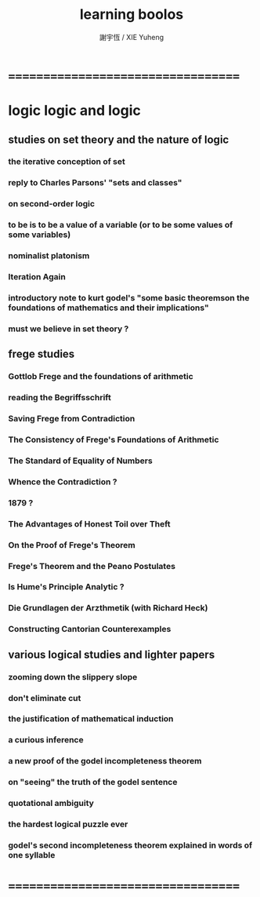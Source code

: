 #+TITLE:  learning boolos
#+AUTHOR: 謝宇恆 / XIE Yuheng

* ===================================
* logic logic and logic
** studies on set theory and the nature of logic
*** the iterative conception of set
*** reply to Charles Parsons' "sets and classes"
*** on second-order logic
*** to be is to be a value of a variable (or to be some values of some variables)
*** nominalist platonism
*** Iteration Again
*** introductory note to kurt godel's "some basic theoremson the foundations of mathematics and their implications"
*** must we believe in set theory ?
** frege studies
*** Gottlob Frege and the foundations of arithmetic
*** reading the Begriffsschrift
*** Saving Frege from Contradiction
*** The Consistency of Frege's Foundations of Arithmetic
*** The Standard of Equality of Numbers
*** Whence the Contradiction ?
*** 1879 ?
*** The Advantages of Honest Toil over Theft
*** On the Proof of Frege's Theorem
*** Frege's Theorem and the Peano Postulates
*** Is Hume's Principle Analytic ?
*** Die Grundlagen der Arzthmetik (with Richard Heck)
*** Constructing Cantorian Counterexamples
** various logical studies and lighter papers
*** zooming down the slippery slope
*** don't eliminate cut
*** the justification of mathematical induction
*** a curious inference
*** a new proof of the godel incompleteness theorem
*** on "seeing" the truth of the godel sentence
*** quotational ambiguity
*** the hardest logical puzzle ever
*** godel's second incompleteness theorem explained in words of one syllable
* ===================================
